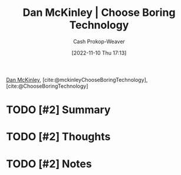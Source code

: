 :PROPERTIES:
:ROAM_REFS: [cite:@ChooseBoringTechnology] [cite:@mckinleyChooseBoringTechnology]
:ID:       ffc17a16-4fd4-436f-ba8a-fcb9db62f150
:LAST_MODIFIED: [2023-09-05 Tue 20:18]
:END:
#+title: Dan McKinley | Choose Boring Technology
#+hugo_custom_front_matter: :slug "ffc17a16-4fd4-436f-ba8a-fcb9db62f150"
#+author: Cash Prokop-Weaver
#+date: [2022-11-10 Thu 17:13]
#+filetags: :hastodo:reference:

[[id:19926ee0-23db-4536-83c1-3bf90fd9f5f4][Dan McKinley]], [cite:@mckinleyChooseBoringTechnology], [cite:@ChooseBoringTechnology]

* TODO [#2] Summary
* TODO [#2] Thoughts
* TODO [#2] Notes
* TODO [#2] Flashcards :noexport:
#+print_bibliography: